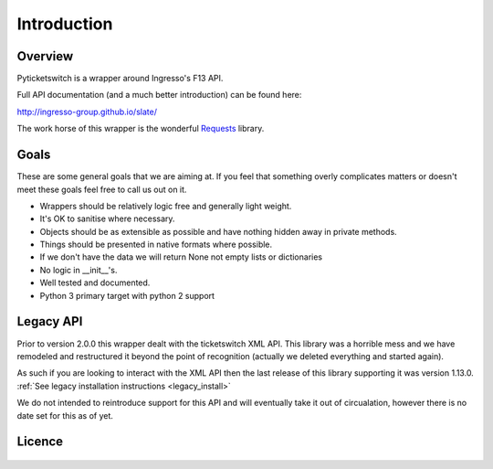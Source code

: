 .. _introduction:

Introduction 
------------

Overview
========

Pyticketswitch is a wrapper around Ingresso's F13 API.

Full API documentation (and a much better introduction) can be found here: 

http://ingresso-group.github.io/slate/

The work horse of this wrapper is the wonderful 
`Requests`_ library.

.. _`Requests`: http://docs.python-requests.org

Goals
=====

These are some general goals that we are aiming at. If you feel that something
overly complicates matters or doesn't meet these goals feel free to call us out
on it.

* Wrappers should be relatively logic free and generally light weight.
* It's OK to sanitise where necessary.
* Objects should be as extensible as possible and have nothing hidden away
  in private methods.
* Things should be presented in native formats where possible.
* If we don't have the data we will return None not empty lists or dictionaries
* No logic in __init__'s.
* Well tested and documented.
* Python 3 primary target with python 2 support

Legacy API
==========

Prior to version 2.0.0 this wrapper dealt with the ticketswitch XML API. This
library was a horrible mess and we have remodeled and restructured it beyond
the point of recognition (actually we deleted everything and started again).

As such if you are looking to interact with the XML API then the last release
of this library supporting it was version 1.13.0. 
:ref:`See legacy installation instructions <legacy_install>`

We do not intended to reintroduce support for this API and will eventually take
it out of circualation, however there is no date set for this as of yet.


Licence
=======

    .. include:: ../../LICENSE
